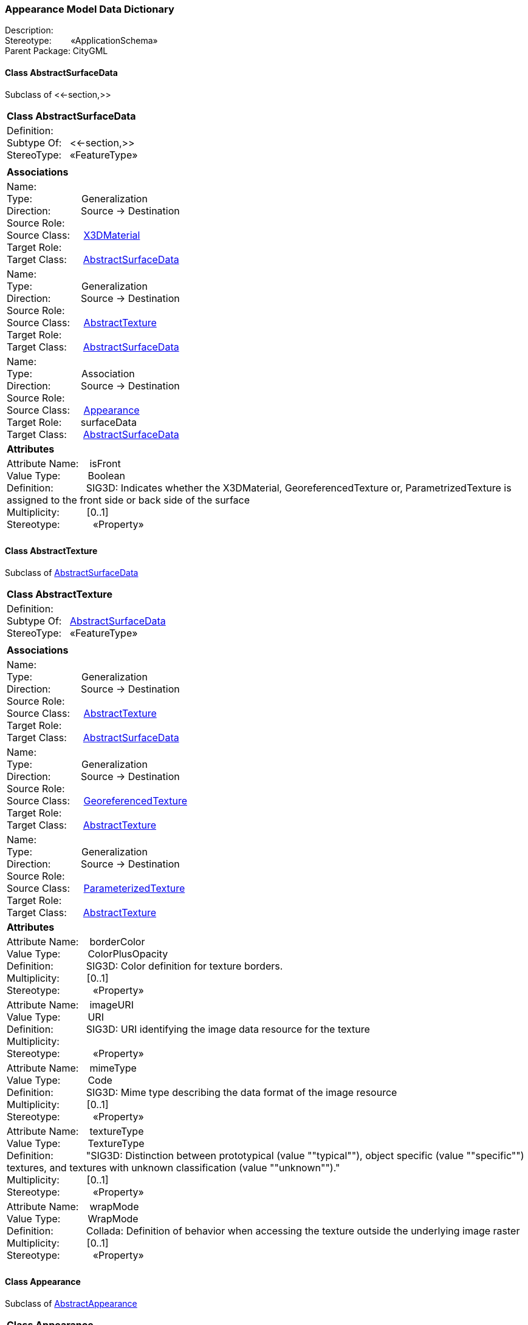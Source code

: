 [[Appearance-data-dictionary]]
=== *Appearance Model Data Dictionary*

Description:{nbsp}{nbsp}{nbsp}{nbsp}{nbsp}{nbsp}{nbsp} +
Stereotype:{nbsp}{nbsp}{nbsp}{nbsp}{nbsp}{nbsp}{nbsp}{nbsp}«ApplicationSchema» +
Parent Package:{nbsp}CityGML

[[AbstractSurfaceData-section]]
==== *Class AbstractSurfaceData*
Subclass of <<-section,>>

|====
|*Class AbstractSurfaceData*
|Definition:{nbsp}{nbsp}{nbsp}{nbsp}  +
Subtype Of: {nbsp}{nbsp}<<-section,>> +
StereoType:{nbsp}{nbsp} «FeatureType»
|
|*Associations*
|Name: {nbsp}{nbsp}{nbsp}{nbsp}{nbsp}{nbsp}{nbsp}{nbsp}{nbsp}{nbsp}{nbsp}{nbsp}{nbsp}{nbsp}{nbsp}  +
Type: {nbsp}{nbsp}{nbsp}{nbsp}{nbsp}{nbsp}{nbsp}{nbsp}{nbsp}{nbsp}{nbsp}{nbsp}{nbsp}{nbsp}{nbsp}{nbsp} Generalization +
Direction: {nbsp}{nbsp}{nbsp}{nbsp}{nbsp}{nbsp}{nbsp}{nbsp}{nbsp} Source -> Destination +
Source Role: {nbsp}{nbsp}{nbsp}{nbsp}  +
Source Class: {nbsp}{nbsp}{nbsp} <<X3DMaterial-section,X3DMaterial>> +
Target Role: {nbsp}{nbsp}{nbsp}{nbsp}{nbsp}  +
Target Class: {nbsp}{nbsp}{nbsp}{nbsp} <<AbstractSurfaceData-section,AbstractSurfaceData>> +
|Name: {nbsp}{nbsp}{nbsp}{nbsp}{nbsp}{nbsp}{nbsp}{nbsp}{nbsp}{nbsp}{nbsp}{nbsp}{nbsp}{nbsp}{nbsp}  +
Type: {nbsp}{nbsp}{nbsp}{nbsp}{nbsp}{nbsp}{nbsp}{nbsp}{nbsp}{nbsp}{nbsp}{nbsp}{nbsp}{nbsp}{nbsp}{nbsp} Generalization +
Direction: {nbsp}{nbsp}{nbsp}{nbsp}{nbsp}{nbsp}{nbsp}{nbsp}{nbsp} Source -> Destination +
Source Role: {nbsp}{nbsp}{nbsp}{nbsp}  +
Source Class: {nbsp}{nbsp}{nbsp} <<AbstractTexture-section,AbstractTexture>> +
Target Role: {nbsp}{nbsp}{nbsp}{nbsp}{nbsp}  +
Target Class: {nbsp}{nbsp}{nbsp}{nbsp} <<AbstractSurfaceData-section,AbstractSurfaceData>> +
|Name: {nbsp}{nbsp}{nbsp}{nbsp}{nbsp}{nbsp}{nbsp}{nbsp}{nbsp}{nbsp}{nbsp}{nbsp}{nbsp}{nbsp}{nbsp}  +
Type: {nbsp}{nbsp}{nbsp}{nbsp}{nbsp}{nbsp}{nbsp}{nbsp}{nbsp}{nbsp}{nbsp}{nbsp}{nbsp}{nbsp}{nbsp}{nbsp} Association +
Direction: {nbsp}{nbsp}{nbsp}{nbsp}{nbsp}{nbsp}{nbsp}{nbsp}{nbsp} Source -> Destination +
Source Role: {nbsp}{nbsp}{nbsp}{nbsp}  +
Source Class: {nbsp}{nbsp}{nbsp} <<Appearance-section,Appearance>> +
Target Role: {nbsp}{nbsp}{nbsp}{nbsp}{nbsp} surfaceData +
Target Class: {nbsp}{nbsp}{nbsp}{nbsp} <<AbstractSurfaceData-section,AbstractSurfaceData>> +
|*Attributes*
|Attribute Name: {nbsp}{nbsp}{nbsp}isFront +
Value Type: {nbsp}{nbsp}{nbsp}{nbsp}{nbsp}{nbsp}{nbsp}{nbsp} Boolean +
Definition: {nbsp}{nbsp}{nbsp}{nbsp}{nbsp}{nbsp}{nbsp}{nbsp}{nbsp}{nbsp} SIG3D: Indicates whether the X3DMaterial, GeoreferencedTexture or, ParametrizedTexture is assigned to the front side or back side of the surface  +
Multiplicity: {nbsp}{nbsp}{nbsp}{nbsp}{nbsp}{nbsp}{nbsp}{nbsp}  [0..1] +
Stereotype: {nbsp}{nbsp}{nbsp}{nbsp}{nbsp}{nbsp}{nbsp}{nbsp}{nbsp}{nbsp} «Property» + 

|
|==== 

[[AbstractTexture-section]]
==== *Class AbstractTexture*
Subclass of <<AbstractSurfaceData-section,AbstractSurfaceData>>

|====
|*Class AbstractTexture*
|Definition:{nbsp}{nbsp}{nbsp}{nbsp}  +
Subtype Of: {nbsp}{nbsp}<<AbstractSurfaceData-section,AbstractSurfaceData>> +
StereoType:{nbsp}{nbsp} «FeatureType»
|
|*Associations*
|Name: {nbsp}{nbsp}{nbsp}{nbsp}{nbsp}{nbsp}{nbsp}{nbsp}{nbsp}{nbsp}{nbsp}{nbsp}{nbsp}{nbsp}{nbsp}  +
Type: {nbsp}{nbsp}{nbsp}{nbsp}{nbsp}{nbsp}{nbsp}{nbsp}{nbsp}{nbsp}{nbsp}{nbsp}{nbsp}{nbsp}{nbsp}{nbsp} Generalization +
Direction: {nbsp}{nbsp}{nbsp}{nbsp}{nbsp}{nbsp}{nbsp}{nbsp}{nbsp} Source -> Destination +
Source Role: {nbsp}{nbsp}{nbsp}{nbsp}  +
Source Class: {nbsp}{nbsp}{nbsp} <<AbstractTexture-section,AbstractTexture>> +
Target Role: {nbsp}{nbsp}{nbsp}{nbsp}{nbsp}  +
Target Class: {nbsp}{nbsp}{nbsp}{nbsp} <<AbstractSurfaceData-section,AbstractSurfaceData>> +
|Name: {nbsp}{nbsp}{nbsp}{nbsp}{nbsp}{nbsp}{nbsp}{nbsp}{nbsp}{nbsp}{nbsp}{nbsp}{nbsp}{nbsp}{nbsp}  +
Type: {nbsp}{nbsp}{nbsp}{nbsp}{nbsp}{nbsp}{nbsp}{nbsp}{nbsp}{nbsp}{nbsp}{nbsp}{nbsp}{nbsp}{nbsp}{nbsp} Generalization +
Direction: {nbsp}{nbsp}{nbsp}{nbsp}{nbsp}{nbsp}{nbsp}{nbsp}{nbsp} Source -> Destination +
Source Role: {nbsp}{nbsp}{nbsp}{nbsp}  +
Source Class: {nbsp}{nbsp}{nbsp} <<GeoreferencedTexture-section,GeoreferencedTexture>> +
Target Role: {nbsp}{nbsp}{nbsp}{nbsp}{nbsp}  +
Target Class: {nbsp}{nbsp}{nbsp}{nbsp} <<AbstractTexture-section,AbstractTexture>> +
|Name: {nbsp}{nbsp}{nbsp}{nbsp}{nbsp}{nbsp}{nbsp}{nbsp}{nbsp}{nbsp}{nbsp}{nbsp}{nbsp}{nbsp}{nbsp}  +
Type: {nbsp}{nbsp}{nbsp}{nbsp}{nbsp}{nbsp}{nbsp}{nbsp}{nbsp}{nbsp}{nbsp}{nbsp}{nbsp}{nbsp}{nbsp}{nbsp} Generalization +
Direction: {nbsp}{nbsp}{nbsp}{nbsp}{nbsp}{nbsp}{nbsp}{nbsp}{nbsp} Source -> Destination +
Source Role: {nbsp}{nbsp}{nbsp}{nbsp}  +
Source Class: {nbsp}{nbsp}{nbsp} <<ParameterizedTexture-section,ParameterizedTexture>> +
Target Role: {nbsp}{nbsp}{nbsp}{nbsp}{nbsp}  +
Target Class: {nbsp}{nbsp}{nbsp}{nbsp} <<AbstractTexture-section,AbstractTexture>> +
|*Attributes*
|Attribute Name: {nbsp}{nbsp}{nbsp}borderColor +
Value Type: {nbsp}{nbsp}{nbsp}{nbsp}{nbsp}{nbsp}{nbsp}{nbsp} ColorPlusOpacity +
Definition: {nbsp}{nbsp}{nbsp}{nbsp}{nbsp}{nbsp}{nbsp}{nbsp}{nbsp}{nbsp} SIG3D: Color definition for texture borders.  +
Multiplicity: {nbsp}{nbsp}{nbsp}{nbsp}{nbsp}{nbsp}{nbsp}{nbsp}  [0..1] +
Stereotype: {nbsp}{nbsp}{nbsp}{nbsp}{nbsp}{nbsp}{nbsp}{nbsp}{nbsp}{nbsp} «Property» + 

|Attribute Name: {nbsp}{nbsp}{nbsp}imageURI +
Value Type: {nbsp}{nbsp}{nbsp}{nbsp}{nbsp}{nbsp}{nbsp}{nbsp} URI +
Definition: {nbsp}{nbsp}{nbsp}{nbsp}{nbsp}{nbsp}{nbsp}{nbsp}{nbsp}{nbsp} SIG3D: URI identifying the image data resource for the texture  +
Multiplicity: {nbsp}{nbsp}{nbsp}{nbsp}{nbsp}{nbsp}{nbsp}{nbsp}  +
Stereotype: {nbsp}{nbsp}{nbsp}{nbsp}{nbsp}{nbsp}{nbsp}{nbsp}{nbsp}{nbsp} «Property» + 

|Attribute Name: {nbsp}{nbsp}{nbsp}mimeType +
Value Type: {nbsp}{nbsp}{nbsp}{nbsp}{nbsp}{nbsp}{nbsp}{nbsp} Code +
Definition: {nbsp}{nbsp}{nbsp}{nbsp}{nbsp}{nbsp}{nbsp}{nbsp}{nbsp}{nbsp} SIG3D: Mime type describing the data format of the image resource  +
Multiplicity: {nbsp}{nbsp}{nbsp}{nbsp}{nbsp}{nbsp}{nbsp}{nbsp}  [0..1] +
Stereotype: {nbsp}{nbsp}{nbsp}{nbsp}{nbsp}{nbsp}{nbsp}{nbsp}{nbsp}{nbsp} «Property» + 

|Attribute Name: {nbsp}{nbsp}{nbsp}textureType +
Value Type: {nbsp}{nbsp}{nbsp}{nbsp}{nbsp}{nbsp}{nbsp}{nbsp} TextureType +
Definition: {nbsp}{nbsp}{nbsp}{nbsp}{nbsp}{nbsp}{nbsp}{nbsp}{nbsp}{nbsp} "SIG3D: Distinction between prototypical (value ""typical""), object specific (value ""specific"") textures, and textures with unknown classification (value ""unknown"")."  +
Multiplicity: {nbsp}{nbsp}{nbsp}{nbsp}{nbsp}{nbsp}{nbsp}{nbsp}  [0..1] +
Stereotype: {nbsp}{nbsp}{nbsp}{nbsp}{nbsp}{nbsp}{nbsp}{nbsp}{nbsp}{nbsp} «Property» + 

|Attribute Name: {nbsp}{nbsp}{nbsp}wrapMode +
Value Type: {nbsp}{nbsp}{nbsp}{nbsp}{nbsp}{nbsp}{nbsp}{nbsp} WrapMode +
Definition: {nbsp}{nbsp}{nbsp}{nbsp}{nbsp}{nbsp}{nbsp}{nbsp}{nbsp}{nbsp} Collada: Definition of behavior when accessing the texture outside the underlying image raster  +
Multiplicity: {nbsp}{nbsp}{nbsp}{nbsp}{nbsp}{nbsp}{nbsp}{nbsp}  [0..1] +
Stereotype: {nbsp}{nbsp}{nbsp}{nbsp}{nbsp}{nbsp}{nbsp}{nbsp}{nbsp}{nbsp} «Property» + 

|
|==== 

[[Appearance-section]]
==== *Class Appearance*
Subclass of <<AbstractAppearance-section,AbstractAppearance>>

|====
|*Class Appearance*
|Definition:{nbsp}{nbsp}{nbsp}{nbsp}  +
Subtype Of: {nbsp}{nbsp}<<AbstractAppearance-section,AbstractAppearance>> +
StereoType:{nbsp}{nbsp} «FeatureType»
|
|*Associations*
|Name: {nbsp}{nbsp}{nbsp}{nbsp}{nbsp}{nbsp}{nbsp}{nbsp}{nbsp}{nbsp}{nbsp}{nbsp}{nbsp}{nbsp}{nbsp}  +
Type: {nbsp}{nbsp}{nbsp}{nbsp}{nbsp}{nbsp}{nbsp}{nbsp}{nbsp}{nbsp}{nbsp}{nbsp}{nbsp}{nbsp}{nbsp}{nbsp} Generalization +
Direction: {nbsp}{nbsp}{nbsp}{nbsp}{nbsp}{nbsp}{nbsp}{nbsp}{nbsp} Source -> Destination +
Source Role: {nbsp}{nbsp}{nbsp}{nbsp}  +
Source Class: {nbsp}{nbsp}{nbsp} <<Appearance-section,Appearance>> +
Target Role: {nbsp}{nbsp}{nbsp}{nbsp}{nbsp}  +
Target Class: {nbsp}{nbsp}{nbsp}{nbsp} <<AbstractAppearance-section,AbstractAppearance>> +
|Name: {nbsp}{nbsp}{nbsp}{nbsp}{nbsp}{nbsp}{nbsp}{nbsp}{nbsp}{nbsp}{nbsp}{nbsp}{nbsp}{nbsp}{nbsp}  +
Type: {nbsp}{nbsp}{nbsp}{nbsp}{nbsp}{nbsp}{nbsp}{nbsp}{nbsp}{nbsp}{nbsp}{nbsp}{nbsp}{nbsp}{nbsp}{nbsp} Association +
Direction: {nbsp}{nbsp}{nbsp}{nbsp}{nbsp}{nbsp}{nbsp}{nbsp}{nbsp} Source -> Destination +
Source Role: {nbsp}{nbsp}{nbsp}{nbsp}  +
Source Class: {nbsp}{nbsp}{nbsp} <<Appearance-section,Appearance>> +
Target Role: {nbsp}{nbsp}{nbsp}{nbsp}{nbsp} surfaceData +
Target Class: {nbsp}{nbsp}{nbsp}{nbsp} <<AbstractSurfaceData-section,AbstractSurfaceData>> +
|*Attributes*
|Attribute Name: {nbsp}{nbsp}{nbsp}theme +
Value Type: {nbsp}{nbsp}{nbsp}{nbsp}{nbsp}{nbsp}{nbsp}{nbsp} CharacterString +
Definition: {nbsp}{nbsp}{nbsp}{nbsp}{nbsp}{nbsp}{nbsp}{nbsp}{nbsp}{nbsp} SIG3D: Theme name for all surfaceDataMembers. A theme is a catagory defining the semantics of the referenced surfaceDataMembers (e.g. infrared radiation,   +
Multiplicity: {nbsp}{nbsp}{nbsp}{nbsp}{nbsp}{nbsp}{nbsp}{nbsp}  [0..1] +
Stereotype: {nbsp}{nbsp}{nbsp}{nbsp}{nbsp}{nbsp}{nbsp}{nbsp}{nbsp}{nbsp} «Property» + 

|
|==== 

[[Color-section]]
==== *Class Color*
Subclass of <<DoubleBetween0and1List-section,DoubleBetween0and1List>>

|====
|*Class Color*
|Definition:{nbsp}{nbsp}{nbsp}{nbsp}  +
Subtype Of: {nbsp}{nbsp}<<DoubleBetween0and1List-section,DoubleBetween0and1List>> +
StereoType:{nbsp}{nbsp} «BasicType»
|
|*Associations*
|Name: {nbsp}{nbsp}{nbsp}{nbsp}{nbsp}{nbsp}{nbsp}{nbsp}{nbsp}{nbsp}{nbsp}{nbsp}{nbsp}{nbsp}{nbsp}  +
Type: {nbsp}{nbsp}{nbsp}{nbsp}{nbsp}{nbsp}{nbsp}{nbsp}{nbsp}{nbsp}{nbsp}{nbsp}{nbsp}{nbsp}{nbsp}{nbsp} Generalization +
Direction: {nbsp}{nbsp}{nbsp}{nbsp}{nbsp}{nbsp}{nbsp}{nbsp}{nbsp} Source -> Destination +
Source Role: {nbsp}{nbsp}{nbsp}{nbsp}  +
Source Class: {nbsp}{nbsp}{nbsp} <<Color-section,Color>> +
Target Role: {nbsp}{nbsp}{nbsp}{nbsp}{nbsp}  +
Target Class: {nbsp}{nbsp}{nbsp}{nbsp} <<DoubleBetween0and1List-section,DoubleBetween0and1List>> +
|Name: {nbsp}{nbsp}{nbsp}{nbsp}{nbsp}{nbsp}{nbsp}{nbsp}{nbsp}{nbsp}{nbsp}{nbsp}{nbsp}{nbsp}{nbsp}  +
Type: {nbsp}{nbsp}{nbsp}{nbsp}{nbsp}{nbsp}{nbsp}{nbsp}{nbsp}{nbsp}{nbsp}{nbsp}{nbsp}{nbsp}{nbsp}{nbsp} NoteLink +
Direction: {nbsp}{nbsp}{nbsp}{nbsp}{nbsp}{nbsp}{nbsp}{nbsp}{nbsp}  +
Source Role: {nbsp}{nbsp}{nbsp}{nbsp}  +
Source Class: {nbsp}{nbsp}{nbsp} <<Note-section,Note>> +
Target Role: {nbsp}{nbsp}{nbsp}{nbsp}{nbsp}  +
Target Class: {nbsp}{nbsp}{nbsp}{nbsp} <<Color-section,Color>> +
|*Attributes*
|
|==== 

[[ColorPlusOpacity-section]]
==== *Class ColorPlusOpacity*
Subclass of <<DoubleBetween0and1List-section,DoubleBetween0and1List>>

|====
|*Class ColorPlusOpacity*
|Definition:{nbsp}{nbsp}{nbsp}{nbsp}  +
Subtype Of: {nbsp}{nbsp}<<DoubleBetween0and1List-section,DoubleBetween0and1List>> +
StereoType:{nbsp}{nbsp} «BasicType»
|
|*Associations*
|Name: {nbsp}{nbsp}{nbsp}{nbsp}{nbsp}{nbsp}{nbsp}{nbsp}{nbsp}{nbsp}{nbsp}{nbsp}{nbsp}{nbsp}{nbsp}  +
Type: {nbsp}{nbsp}{nbsp}{nbsp}{nbsp}{nbsp}{nbsp}{nbsp}{nbsp}{nbsp}{nbsp}{nbsp}{nbsp}{nbsp}{nbsp}{nbsp} Generalization +
Direction: {nbsp}{nbsp}{nbsp}{nbsp}{nbsp}{nbsp}{nbsp}{nbsp}{nbsp} Source -> Destination +
Source Role: {nbsp}{nbsp}{nbsp}{nbsp}  +
Source Class: {nbsp}{nbsp}{nbsp} <<ColorPlusOpacity-section,ColorPlusOpacity>> +
Target Role: {nbsp}{nbsp}{nbsp}{nbsp}{nbsp}  +
Target Class: {nbsp}{nbsp}{nbsp}{nbsp} <<DoubleBetween0and1List-section,DoubleBetween0and1List>> +
|Name: {nbsp}{nbsp}{nbsp}{nbsp}{nbsp}{nbsp}{nbsp}{nbsp}{nbsp}{nbsp}{nbsp}{nbsp}{nbsp}{nbsp}{nbsp}  +
Type: {nbsp}{nbsp}{nbsp}{nbsp}{nbsp}{nbsp}{nbsp}{nbsp}{nbsp}{nbsp}{nbsp}{nbsp}{nbsp}{nbsp}{nbsp}{nbsp} NoteLink +
Direction: {nbsp}{nbsp}{nbsp}{nbsp}{nbsp}{nbsp}{nbsp}{nbsp}{nbsp}  +
Source Role: {nbsp}{nbsp}{nbsp}{nbsp}  +
Source Class: {nbsp}{nbsp}{nbsp} <<Note-section,Note>> +
Target Role: {nbsp}{nbsp}{nbsp}{nbsp}{nbsp}  +
Target Class: {nbsp}{nbsp}{nbsp}{nbsp} <<ColorPlusOpacity-section,ColorPlusOpacity>> +
|*Attributes*
|
|==== 

[[GeoreferencedTexture-section]]
==== *Class GeoreferencedTexture*
Subclass of <<AbstractTexture-section,AbstractTexture>>

|====
|*Class GeoreferencedTexture*
|Definition:{nbsp}{nbsp}{nbsp}{nbsp}  +
Subtype Of: {nbsp}{nbsp}<<AbstractTexture-section,AbstractTexture>> +
StereoType:{nbsp}{nbsp} «FeatureType»
|
|*Associations*
|Name: {nbsp}{nbsp}{nbsp}{nbsp}{nbsp}{nbsp}{nbsp}{nbsp}{nbsp}{nbsp}{nbsp}{nbsp}{nbsp}{nbsp}{nbsp}  +
Type: {nbsp}{nbsp}{nbsp}{nbsp}{nbsp}{nbsp}{nbsp}{nbsp}{nbsp}{nbsp}{nbsp}{nbsp}{nbsp}{nbsp}{nbsp}{nbsp} Association +
Direction: {nbsp}{nbsp}{nbsp}{nbsp}{nbsp}{nbsp}{nbsp}{nbsp}{nbsp} Source -> Destination +
Source Role: {nbsp}{nbsp}{nbsp}{nbsp}  +
Source Class: {nbsp}{nbsp}{nbsp} <<GeoreferencedTexture-section,GeoreferencedTexture>> +
Target Role: {nbsp}{nbsp}{nbsp}{nbsp}{nbsp} referencePoint +
Target Class: {nbsp}{nbsp}{nbsp}{nbsp} <<GM_Point-section,GM_Point>> +
|Name: {nbsp}{nbsp}{nbsp}{nbsp}{nbsp}{nbsp}{nbsp}{nbsp}{nbsp}{nbsp}{nbsp}{nbsp}{nbsp}{nbsp}{nbsp}  +
Type: {nbsp}{nbsp}{nbsp}{nbsp}{nbsp}{nbsp}{nbsp}{nbsp}{nbsp}{nbsp}{nbsp}{nbsp}{nbsp}{nbsp}{nbsp}{nbsp} Generalization +
Direction: {nbsp}{nbsp}{nbsp}{nbsp}{nbsp}{nbsp}{nbsp}{nbsp}{nbsp} Source -> Destination +
Source Role: {nbsp}{nbsp}{nbsp}{nbsp}  +
Source Class: {nbsp}{nbsp}{nbsp} <<GeoreferencedTexture-section,GeoreferencedTexture>> +
Target Role: {nbsp}{nbsp}{nbsp}{nbsp}{nbsp}  +
Target Class: {nbsp}{nbsp}{nbsp}{nbsp} <<AbstractTexture-section,AbstractTexture>> +
|*Attributes*
|Attribute Name: {nbsp}{nbsp}{nbsp}orientation +
Value Type: {nbsp}{nbsp}{nbsp}{nbsp}{nbsp}{nbsp}{nbsp}{nbsp} TransformationMatrix2x2 +
Definition: {nbsp}{nbsp}{nbsp}{nbsp}{nbsp}{nbsp}{nbsp}{nbsp}{nbsp}{nbsp} SIG3D: Defines the rotation and scaling of the image in form of a 2x2 matrix (a list of 4 doubles in row-major order).  +
Multiplicity: {nbsp}{nbsp}{nbsp}{nbsp}{nbsp}{nbsp}{nbsp}{nbsp}  [0..1] +
Stereotype: {nbsp}{nbsp}{nbsp}{nbsp}{nbsp}{nbsp}{nbsp}{nbsp}{nbsp}{nbsp} «Property» + 

|Attribute Name: {nbsp}{nbsp}{nbsp}preferWorldFile +
Value Type: {nbsp}{nbsp}{nbsp}{nbsp}{nbsp}{nbsp}{nbsp}{nbsp} Boolean +
Definition: {nbsp}{nbsp}{nbsp}{nbsp}{nbsp}{nbsp}{nbsp}{nbsp}{nbsp}{nbsp} SIG3D: Flag for defining the precedence of an accompanying worldfile before the georeference included in the image source. If this value is false, the world file   +
Multiplicity: {nbsp}{nbsp}{nbsp}{nbsp}{nbsp}{nbsp}{nbsp}{nbsp}  [0..1] +
Stereotype: {nbsp}{nbsp}{nbsp}{nbsp}{nbsp}{nbsp}{nbsp}{nbsp}{nbsp}{nbsp} «Property» + 

|Attribute Name: {nbsp}{nbsp}{nbsp}target +
Value Type: {nbsp}{nbsp}{nbsp}{nbsp}{nbsp}{nbsp}{nbsp}{nbsp} URI +
Definition: {nbsp}{nbsp}{nbsp}{nbsp}{nbsp}{nbsp}{nbsp}{nbsp}{nbsp}{nbsp} SIG3D: Geometry object which is associated with the texture.  +
Multiplicity: {nbsp}{nbsp}{nbsp}{nbsp}{nbsp}{nbsp}{nbsp}{nbsp}  [0..*] +
Stereotype: {nbsp}{nbsp}{nbsp}{nbsp}{nbsp}{nbsp}{nbsp}{nbsp}{nbsp}{nbsp} «Property» + 

|
|==== 

[[ParameterizedTexture-section]]
==== *Class ParameterizedTexture*
Subclass of <<AbstractTexture-section,AbstractTexture>>

|====
|*Class ParameterizedTexture*
|Definition:{nbsp}{nbsp}{nbsp}{nbsp}  +
Subtype Of: {nbsp}{nbsp}<<AbstractTexture-section,AbstractTexture>> +
StereoType:{nbsp}{nbsp} «FeatureType»
|
|*Associations*
|Name: {nbsp}{nbsp}{nbsp}{nbsp}{nbsp}{nbsp}{nbsp}{nbsp}{nbsp}{nbsp}{nbsp}{nbsp}{nbsp}{nbsp}{nbsp}  +
Type: {nbsp}{nbsp}{nbsp}{nbsp}{nbsp}{nbsp}{nbsp}{nbsp}{nbsp}{nbsp}{nbsp}{nbsp}{nbsp}{nbsp}{nbsp}{nbsp} Generalization +
Direction: {nbsp}{nbsp}{nbsp}{nbsp}{nbsp}{nbsp}{nbsp}{nbsp}{nbsp} Source -> Destination +
Source Role: {nbsp}{nbsp}{nbsp}{nbsp}  +
Source Class: {nbsp}{nbsp}{nbsp} <<ParameterizedTexture-section,ParameterizedTexture>> +
Target Role: {nbsp}{nbsp}{nbsp}{nbsp}{nbsp}  +
Target Class: {nbsp}{nbsp}{nbsp}{nbsp} <<AbstractTexture-section,AbstractTexture>> +
|Name: {nbsp}{nbsp}{nbsp}{nbsp}{nbsp}{nbsp}{nbsp}{nbsp}{nbsp}{nbsp}{nbsp}{nbsp}{nbsp}{nbsp}{nbsp}  +
Type: {nbsp}{nbsp}{nbsp}{nbsp}{nbsp}{nbsp}{nbsp}{nbsp}{nbsp}{nbsp}{nbsp}{nbsp}{nbsp}{nbsp}{nbsp}{nbsp} AssociationClass +
Direction: {nbsp}{nbsp}{nbsp}{nbsp}{nbsp}{nbsp}{nbsp}{nbsp}{nbsp} Source -> Destination +
Source Role: {nbsp}{nbsp}{nbsp}{nbsp}  +
Source Class: {nbsp}{nbsp}{nbsp} <<ParameterizedTexture-section,ParameterizedTexture>> +
Target Role: {nbsp}{nbsp}{nbsp}{nbsp}{nbsp} textureParameterization +
Target Class: {nbsp}{nbsp}{nbsp}{nbsp} <<AbstractTextureParameterization-section,AbstractTextureParameterization>> +
|*Attributes*
|
|==== 

[[TextureAssociation-section]]
==== *Class TextureAssociation*
Subclass of <<-section,>>

|====
|*Class TextureAssociation*
|Definition:{nbsp}{nbsp}{nbsp}{nbsp}  +
Subtype Of: {nbsp}{nbsp}<<-section,>> +
StereoType:{nbsp}{nbsp} «ObjectType»
|
|*Associations*
|*Attributes*
|Attribute Name: {nbsp}{nbsp}{nbsp}uri +
Value Type: {nbsp}{nbsp}{nbsp}{nbsp}{nbsp}{nbsp}{nbsp}{nbsp} URI +
Definition: {nbsp}{nbsp}{nbsp}{nbsp}{nbsp}{nbsp}{nbsp}{nbsp}{nbsp}{nbsp} SIG3D: Link to the geometry object to be textured.  +
Multiplicity: {nbsp}{nbsp}{nbsp}{nbsp}{nbsp}{nbsp}{nbsp}{nbsp}  +
Stereotype: {nbsp}{nbsp}{nbsp}{nbsp}{nbsp}{nbsp}{nbsp}{nbsp}{nbsp}{nbsp} «Property» + 

|
|==== 

[[X3DMaterial-section]]
==== *Class X3DMaterial*
Subclass of <<AbstractSurfaceData-section,AbstractSurfaceData>>

|====
|*Class X3DMaterial*
|Definition:{nbsp}{nbsp}{nbsp}{nbsp}  +
Subtype Of: {nbsp}{nbsp}<<AbstractSurfaceData-section,AbstractSurfaceData>> +
StereoType:{nbsp}{nbsp} «FeatureType»
|
|*Associations*
|Name: {nbsp}{nbsp}{nbsp}{nbsp}{nbsp}{nbsp}{nbsp}{nbsp}{nbsp}{nbsp}{nbsp}{nbsp}{nbsp}{nbsp}{nbsp}  +
Type: {nbsp}{nbsp}{nbsp}{nbsp}{nbsp}{nbsp}{nbsp}{nbsp}{nbsp}{nbsp}{nbsp}{nbsp}{nbsp}{nbsp}{nbsp}{nbsp} Generalization +
Direction: {nbsp}{nbsp}{nbsp}{nbsp}{nbsp}{nbsp}{nbsp}{nbsp}{nbsp} Source -> Destination +
Source Role: {nbsp}{nbsp}{nbsp}{nbsp}  +
Source Class: {nbsp}{nbsp}{nbsp} <<X3DMaterial-section,X3DMaterial>> +
Target Role: {nbsp}{nbsp}{nbsp}{nbsp}{nbsp}  +
Target Class: {nbsp}{nbsp}{nbsp}{nbsp} <<AbstractSurfaceData-section,AbstractSurfaceData>> +
|*Attributes*
|Attribute Name: {nbsp}{nbsp}{nbsp}ambientIntensity +
Value Type: {nbsp}{nbsp}{nbsp}{nbsp}{nbsp}{nbsp}{nbsp}{nbsp} DoubleBetween0and1 +
Definition: {nbsp}{nbsp}{nbsp}{nbsp}{nbsp}{nbsp}{nbsp}{nbsp}{nbsp}{nbsp} X3D: Minimum percentage of diffuseColor that is visible regardless of light sources  +
Multiplicity: {nbsp}{nbsp}{nbsp}{nbsp}{nbsp}{nbsp}{nbsp}{nbsp}  [0..1] +
Stereotype: {nbsp}{nbsp}{nbsp}{nbsp}{nbsp}{nbsp}{nbsp}{nbsp}{nbsp}{nbsp} «Property» + 

|Attribute Name: {nbsp}{nbsp}{nbsp}diffuseColor +
Value Type: {nbsp}{nbsp}{nbsp}{nbsp}{nbsp}{nbsp}{nbsp}{nbsp} Color +
Definition: {nbsp}{nbsp}{nbsp}{nbsp}{nbsp}{nbsp}{nbsp}{nbsp}{nbsp}{nbsp} X3D: Color of the diffusely reflected light  +
Multiplicity: {nbsp}{nbsp}{nbsp}{nbsp}{nbsp}{nbsp}{nbsp}{nbsp}  [0..1] +
Stereotype: {nbsp}{nbsp}{nbsp}{nbsp}{nbsp}{nbsp}{nbsp}{nbsp}{nbsp}{nbsp} «Property» + 

|Attribute Name: {nbsp}{nbsp}{nbsp}emissiveColor +
Value Type: {nbsp}{nbsp}{nbsp}{nbsp}{nbsp}{nbsp}{nbsp}{nbsp} Color +
Definition: {nbsp}{nbsp}{nbsp}{nbsp}{nbsp}{nbsp}{nbsp}{nbsp}{nbsp}{nbsp} X3D: Color of the light emitted by the surface  +
Multiplicity: {nbsp}{nbsp}{nbsp}{nbsp}{nbsp}{nbsp}{nbsp}{nbsp}  [0..1] +
Stereotype: {nbsp}{nbsp}{nbsp}{nbsp}{nbsp}{nbsp}{nbsp}{nbsp}{nbsp}{nbsp} «Property» + 

|Attribute Name: {nbsp}{nbsp}{nbsp}isSmooth +
Value Type: {nbsp}{nbsp}{nbsp}{nbsp}{nbsp}{nbsp}{nbsp}{nbsp} Boolean +
Definition: {nbsp}{nbsp}{nbsp}{nbsp}{nbsp}{nbsp}{nbsp}{nbsp}{nbsp}{nbsp} X3D: Hint for normal interpolation. If true vertex normals used for shading. Otherwise normals are constant for the patch.  +
Multiplicity: {nbsp}{nbsp}{nbsp}{nbsp}{nbsp}{nbsp}{nbsp}{nbsp}  [0..1] +
Stereotype: {nbsp}{nbsp}{nbsp}{nbsp}{nbsp}{nbsp}{nbsp}{nbsp}{nbsp}{nbsp} «Property» + 

|Attribute Name: {nbsp}{nbsp}{nbsp}shininess +
Value Type: {nbsp}{nbsp}{nbsp}{nbsp}{nbsp}{nbsp}{nbsp}{nbsp} DoubleBetween0and1 +
Definition: {nbsp}{nbsp}{nbsp}{nbsp}{nbsp}{nbsp}{nbsp}{nbsp}{nbsp}{nbsp} X3D: Controls the sharpness of specular highlights. 0 produces a soft glow. 1 produces sharp highlights.  +
Multiplicity: {nbsp}{nbsp}{nbsp}{nbsp}{nbsp}{nbsp}{nbsp}{nbsp}  [0..1] +
Stereotype: {nbsp}{nbsp}{nbsp}{nbsp}{nbsp}{nbsp}{nbsp}{nbsp}{nbsp}{nbsp} «Property» + 

|Attribute Name: {nbsp}{nbsp}{nbsp}specularColor +
Value Type: {nbsp}{nbsp}{nbsp}{nbsp}{nbsp}{nbsp}{nbsp}{nbsp} Color +
Definition: {nbsp}{nbsp}{nbsp}{nbsp}{nbsp}{nbsp}{nbsp}{nbsp}{nbsp}{nbsp} X3D: Color of the directly reflected light  +
Multiplicity: {nbsp}{nbsp}{nbsp}{nbsp}{nbsp}{nbsp}{nbsp}{nbsp}  [0..1] +
Stereotype: {nbsp}{nbsp}{nbsp}{nbsp}{nbsp}{nbsp}{nbsp}{nbsp}{nbsp}{nbsp} «Property» + 

|Attribute Name: {nbsp}{nbsp}{nbsp}target +
Value Type: {nbsp}{nbsp}{nbsp}{nbsp}{nbsp}{nbsp}{nbsp}{nbsp} URI +
Definition: {nbsp}{nbsp}{nbsp}{nbsp}{nbsp}{nbsp}{nbsp}{nbsp}{nbsp}{nbsp} X3D: URI identifying the target surface geometry to apply the material properties  +
Multiplicity: {nbsp}{nbsp}{nbsp}{nbsp}{nbsp}{nbsp}{nbsp}{nbsp}  [0..*] +
Stereotype: {nbsp}{nbsp}{nbsp}{nbsp}{nbsp}{nbsp}{nbsp}{nbsp}{nbsp}{nbsp} «Property» + 

|Attribute Name: {nbsp}{nbsp}{nbsp}transparency +
Value Type: {nbsp}{nbsp}{nbsp}{nbsp}{nbsp}{nbsp}{nbsp}{nbsp} DoubleBetween0and1 +
Definition: {nbsp}{nbsp}{nbsp}{nbsp}{nbsp}{nbsp}{nbsp}{nbsp}{nbsp}{nbsp} X3D: Degree of transparency of the surface. 0 means fully opaque. 1 means fully transparent.  +
Multiplicity: {nbsp}{nbsp}{nbsp}{nbsp}{nbsp}{nbsp}{nbsp}{nbsp}  [0..1] +
Stereotype: {nbsp}{nbsp}{nbsp}{nbsp}{nbsp}{nbsp}{nbsp}{nbsp}{nbsp}{nbsp} «Property» + 

|
|==== 

[[AbstractTextureParameterization-section]]
==== *Class AbstractTextureParameterization*
Subclass of <<-section,>>

|====
|*Class AbstractTextureParameterization*
|Definition:{nbsp}{nbsp}{nbsp}{nbsp}  +
Subtype Of: {nbsp}{nbsp}<<-section,>> +
StereoType:{nbsp}{nbsp} «DataType»
|
|*Associations*
|Name: {nbsp}{nbsp}{nbsp}{nbsp}{nbsp}{nbsp}{nbsp}{nbsp}{nbsp}{nbsp}{nbsp}{nbsp}{nbsp}{nbsp}{nbsp}  +
Type: {nbsp}{nbsp}{nbsp}{nbsp}{nbsp}{nbsp}{nbsp}{nbsp}{nbsp}{nbsp}{nbsp}{nbsp}{nbsp}{nbsp}{nbsp}{nbsp} Generalization +
Direction: {nbsp}{nbsp}{nbsp}{nbsp}{nbsp}{nbsp}{nbsp}{nbsp}{nbsp} Source -> Destination +
Source Role: {nbsp}{nbsp}{nbsp}{nbsp}  +
Source Class: {nbsp}{nbsp}{nbsp} <<TexCoordGen-section,TexCoordGen>> +
Target Role: {nbsp}{nbsp}{nbsp}{nbsp}{nbsp}  +
Target Class: {nbsp}{nbsp}{nbsp}{nbsp} <<AbstractTextureParameterization-section,AbstractTextureParameterization>> +
|Name: {nbsp}{nbsp}{nbsp}{nbsp}{nbsp}{nbsp}{nbsp}{nbsp}{nbsp}{nbsp}{nbsp}{nbsp}{nbsp}{nbsp}{nbsp}  +
Type: {nbsp}{nbsp}{nbsp}{nbsp}{nbsp}{nbsp}{nbsp}{nbsp}{nbsp}{nbsp}{nbsp}{nbsp}{nbsp}{nbsp}{nbsp}{nbsp} AssociationClass +
Direction: {nbsp}{nbsp}{nbsp}{nbsp}{nbsp}{nbsp}{nbsp}{nbsp}{nbsp} Source -> Destination +
Source Role: {nbsp}{nbsp}{nbsp}{nbsp}  +
Source Class: {nbsp}{nbsp}{nbsp} <<ParameterizedTexture-section,ParameterizedTexture>> +
Target Role: {nbsp}{nbsp}{nbsp}{nbsp}{nbsp} textureParameterization +
Target Class: {nbsp}{nbsp}{nbsp}{nbsp} <<AbstractTextureParameterization-section,AbstractTextureParameterization>> +
|Name: {nbsp}{nbsp}{nbsp}{nbsp}{nbsp}{nbsp}{nbsp}{nbsp}{nbsp}{nbsp}{nbsp}{nbsp}{nbsp}{nbsp}{nbsp}  +
Type: {nbsp}{nbsp}{nbsp}{nbsp}{nbsp}{nbsp}{nbsp}{nbsp}{nbsp}{nbsp}{nbsp}{nbsp}{nbsp}{nbsp}{nbsp}{nbsp} Generalization +
Direction: {nbsp}{nbsp}{nbsp}{nbsp}{nbsp}{nbsp}{nbsp}{nbsp}{nbsp} Source -> Destination +
Source Role: {nbsp}{nbsp}{nbsp}{nbsp}  +
Source Class: {nbsp}{nbsp}{nbsp} <<TexCoordList-section,TexCoordList>> +
Target Role: {nbsp}{nbsp}{nbsp}{nbsp}{nbsp}  +
Target Class: {nbsp}{nbsp}{nbsp}{nbsp} <<AbstractTextureParameterization-section,AbstractTextureParameterization>> +
|*Attributes*
|
|==== 

[[TexCoordGen-section]]
==== *Class TexCoordGen*
Subclass of <<AbstractTextureParameterization-section,AbstractTextureParameterization>>

|====
|*Class TexCoordGen*
|Definition:{nbsp}{nbsp}{nbsp}{nbsp}  +
Subtype Of: {nbsp}{nbsp}<<-section,>> +
StereoType:{nbsp}{nbsp} «DataType»
|
|*Associations*
|Name: {nbsp}{nbsp}{nbsp}{nbsp}{nbsp}{nbsp}{nbsp}{nbsp}{nbsp}{nbsp}{nbsp}{nbsp}{nbsp}{nbsp}{nbsp}  +
Type: {nbsp}{nbsp}{nbsp}{nbsp}{nbsp}{nbsp}{nbsp}{nbsp}{nbsp}{nbsp}{nbsp}{nbsp}{nbsp}{nbsp}{nbsp}{nbsp} Generalization +
Direction: {nbsp}{nbsp}{nbsp}{nbsp}{nbsp}{nbsp}{nbsp}{nbsp}{nbsp} Source -> Destination +
Source Role: {nbsp}{nbsp}{nbsp}{nbsp}  +
Source Class: {nbsp}{nbsp}{nbsp} <<TexCoordGen-section,TexCoordGen>> +
Target Role: {nbsp}{nbsp}{nbsp}{nbsp}{nbsp}  +
Target Class: {nbsp}{nbsp}{nbsp}{nbsp} <<AbstractTextureParameterization-section,AbstractTextureParameterization>> +
|Name: {nbsp}{nbsp}{nbsp}{nbsp}{nbsp}{nbsp}{nbsp}{nbsp}{nbsp}{nbsp}{nbsp}{nbsp}{nbsp}{nbsp}{nbsp}  +
Type: {nbsp}{nbsp}{nbsp}{nbsp}{nbsp}{nbsp}{nbsp}{nbsp}{nbsp}{nbsp}{nbsp}{nbsp}{nbsp}{nbsp}{nbsp}{nbsp} Association +
Direction: {nbsp}{nbsp}{nbsp}{nbsp}{nbsp}{nbsp}{nbsp}{nbsp}{nbsp} Source -> Destination +
Source Role: {nbsp}{nbsp}{nbsp}{nbsp}  +
Source Class: {nbsp}{nbsp}{nbsp} <<TexCoordGen-section,TexCoordGen>> +
Target Role: {nbsp}{nbsp}{nbsp}{nbsp}{nbsp} crs +
Target Class: {nbsp}{nbsp}{nbsp}{nbsp} <<SC_CRS-section,SC_CRS>> +
|*Attributes*
|Attribute Name: {nbsp}{nbsp}{nbsp}worldToTexture +
Value Type: {nbsp}{nbsp}{nbsp}{nbsp}{nbsp}{nbsp}{nbsp}{nbsp} TransformationMatrix3x4 +
Definition: {nbsp}{nbsp}{nbsp}{nbsp}{nbsp}{nbsp}{nbsp}{nbsp}{nbsp}{nbsp} SIG3D: 3x4 Matrix that defines the transformation between world coordinates and texture coordinates.  +
Multiplicity: {nbsp}{nbsp}{nbsp}{nbsp}{nbsp}{nbsp}{nbsp}{nbsp}  +
Stereotype: {nbsp}{nbsp}{nbsp}{nbsp}{nbsp}{nbsp}{nbsp}{nbsp}{nbsp}{nbsp} «Property» + 

|
|==== 

[[TexCoordList-section]]
==== *Class TexCoordList*
Subclass of <<AbstractTextureParameterization-section,AbstractTextureParameterization>>

|====
|*Class TexCoordList*
|Definition:{nbsp}{nbsp}{nbsp}{nbsp}  +
Subtype Of: {nbsp}{nbsp}<<-section,>> +
StereoType:{nbsp}{nbsp} «DataType»
|
|*Associations*
|Name: {nbsp}{nbsp}{nbsp}{nbsp}{nbsp}{nbsp}{nbsp}{nbsp}{nbsp}{nbsp}{nbsp}{nbsp}{nbsp}{nbsp}{nbsp}  +
Type: {nbsp}{nbsp}{nbsp}{nbsp}{nbsp}{nbsp}{nbsp}{nbsp}{nbsp}{nbsp}{nbsp}{nbsp}{nbsp}{nbsp}{nbsp}{nbsp} Generalization +
Direction: {nbsp}{nbsp}{nbsp}{nbsp}{nbsp}{nbsp}{nbsp}{nbsp}{nbsp} Source -> Destination +
Source Role: {nbsp}{nbsp}{nbsp}{nbsp}  +
Source Class: {nbsp}{nbsp}{nbsp} <<TexCoordList-section,TexCoordList>> +
Target Role: {nbsp}{nbsp}{nbsp}{nbsp}{nbsp}  +
Target Class: {nbsp}{nbsp}{nbsp}{nbsp} <<AbstractTextureParameterization-section,AbstractTextureParameterization>> +
|*Attributes*
|Attribute Name: {nbsp}{nbsp}{nbsp}ring +
Value Type: {nbsp}{nbsp}{nbsp}{nbsp}{nbsp}{nbsp}{nbsp}{nbsp} URI +
Definition: {nbsp}{nbsp}{nbsp}{nbsp}{nbsp}{nbsp}{nbsp}{nbsp}{nbsp}{nbsp} SIG3D: gml:ids of the LinearRings that are parameterized using the given texture coordinates  +
Multiplicity: {nbsp}{nbsp}{nbsp}{nbsp}{nbsp}{nbsp}{nbsp}{nbsp}  [1..*] +
Stereotype: {nbsp}{nbsp}{nbsp}{nbsp}{nbsp}{nbsp}{nbsp}{nbsp}{nbsp}{nbsp} «Property» + 

|Attribute Name: {nbsp}{nbsp}{nbsp}textureCoordinates +
Value Type: {nbsp}{nbsp}{nbsp}{nbsp}{nbsp}{nbsp}{nbsp}{nbsp} DoubleList +
Definition: {nbsp}{nbsp}{nbsp}{nbsp}{nbsp}{nbsp}{nbsp}{nbsp}{nbsp}{nbsp} SIG3D: List of texture coordinates with two doubles per ring vertex  +
Multiplicity: {nbsp}{nbsp}{nbsp}{nbsp}{nbsp}{nbsp}{nbsp}{nbsp}  [1..*] +
Stereotype: {nbsp}{nbsp}{nbsp}{nbsp}{nbsp}{nbsp}{nbsp}{nbsp}{nbsp}{nbsp} «Property» + 

|
|==== 

[[TextureType-section]]
==== *Class TextureType*
Subclass of <<-section,>>

|====
|*Class TextureType*
|Definition:{nbsp}{nbsp}{nbsp}{nbsp}  +
Subtype Of: {nbsp}{nbsp}<<-section,>> +
StereoType:{nbsp}{nbsp} 
|
|*Associations*
|*Attributes*
|Attribute Name: {nbsp}{nbsp}{nbsp}specific +
Value Type: {nbsp}{nbsp}{nbsp}{nbsp}{nbsp}{nbsp}{nbsp}{nbsp}  +
Definition: {nbsp}{nbsp}{nbsp}{nbsp}{nbsp}{nbsp}{nbsp}{nbsp}{nbsp}{nbsp} SIG3D: The texture is specific for a certain object  +
Multiplicity: {nbsp}{nbsp}{nbsp}{nbsp}{nbsp}{nbsp}{nbsp}{nbsp}  +
Stereotype: {nbsp}{nbsp}{nbsp}{nbsp}{nbsp}{nbsp}{nbsp}{nbsp}{nbsp}{nbsp}  + 

|Attribute Name: {nbsp}{nbsp}{nbsp}typical +
Value Type: {nbsp}{nbsp}{nbsp}{nbsp}{nbsp}{nbsp}{nbsp}{nbsp}  +
Definition: {nbsp}{nbsp}{nbsp}{nbsp}{nbsp}{nbsp}{nbsp}{nbsp}{nbsp}{nbsp} SIG3D: The texture is typical for a kind of object  +
Multiplicity: {nbsp}{nbsp}{nbsp}{nbsp}{nbsp}{nbsp}{nbsp}{nbsp}  +
Stereotype: {nbsp}{nbsp}{nbsp}{nbsp}{nbsp}{nbsp}{nbsp}{nbsp}{nbsp}{nbsp}  + 

|Attribute Name: {nbsp}{nbsp}{nbsp}unknown +
Value Type: {nbsp}{nbsp}{nbsp}{nbsp}{nbsp}{nbsp}{nbsp}{nbsp}  +
Definition: {nbsp}{nbsp}{nbsp}{nbsp}{nbsp}{nbsp}{nbsp}{nbsp}{nbsp}{nbsp} SIG3D: The texture type is unknown.  +
Multiplicity: {nbsp}{nbsp}{nbsp}{nbsp}{nbsp}{nbsp}{nbsp}{nbsp}  +
Stereotype: {nbsp}{nbsp}{nbsp}{nbsp}{nbsp}{nbsp}{nbsp}{nbsp}{nbsp}{nbsp}  + 

|
|==== 

[[WrapMode-section]]
==== *Class WrapMode*
Subclass of <<-section,>>

|====
|*Class WrapMode*
|Definition:{nbsp}{nbsp}{nbsp}{nbsp}  +
Subtype Of: {nbsp}{nbsp}<<-section,>> +
StereoType:{nbsp}{nbsp} 
|
|*Associations*
|*Attributes*
|Attribute Name: {nbsp}{nbsp}{nbsp}none +
Value Type: {nbsp}{nbsp}{nbsp}{nbsp}{nbsp}{nbsp}{nbsp}{nbsp}  +
Definition: {nbsp}{nbsp}{nbsp}{nbsp}{nbsp}{nbsp}{nbsp}{nbsp}{nbsp}{nbsp} COLLADA: The resulting color is fully transparent  +
Multiplicity: {nbsp}{nbsp}{nbsp}{nbsp}{nbsp}{nbsp}{nbsp}{nbsp}  +
Stereotype: {nbsp}{nbsp}{nbsp}{nbsp}{nbsp}{nbsp}{nbsp}{nbsp}{nbsp}{nbsp}  + 

|Attribute Name: {nbsp}{nbsp}{nbsp}wrap +
Value Type: {nbsp}{nbsp}{nbsp}{nbsp}{nbsp}{nbsp}{nbsp}{nbsp}  +
Definition: {nbsp}{nbsp}{nbsp}{nbsp}{nbsp}{nbsp}{nbsp}{nbsp}{nbsp}{nbsp} COLLADA: The texture is repeated  +
Multiplicity: {nbsp}{nbsp}{nbsp}{nbsp}{nbsp}{nbsp}{nbsp}{nbsp}  +
Stereotype: {nbsp}{nbsp}{nbsp}{nbsp}{nbsp}{nbsp}{nbsp}{nbsp}{nbsp}{nbsp}  + 

|Attribute Name: {nbsp}{nbsp}{nbsp}mirror +
Value Type: {nbsp}{nbsp}{nbsp}{nbsp}{nbsp}{nbsp}{nbsp}{nbsp}  +
Definition: {nbsp}{nbsp}{nbsp}{nbsp}{nbsp}{nbsp}{nbsp}{nbsp}{nbsp}{nbsp} COLLADA: The texture is repeated and mirrored  +
Multiplicity: {nbsp}{nbsp}{nbsp}{nbsp}{nbsp}{nbsp}{nbsp}{nbsp}  +
Stereotype: {nbsp}{nbsp}{nbsp}{nbsp}{nbsp}{nbsp}{nbsp}{nbsp}{nbsp}{nbsp}  + 

|Attribute Name: {nbsp}{nbsp}{nbsp}clamp +
Value Type: {nbsp}{nbsp}{nbsp}{nbsp}{nbsp}{nbsp}{nbsp}{nbsp}  +
Definition: {nbsp}{nbsp}{nbsp}{nbsp}{nbsp}{nbsp}{nbsp}{nbsp}{nbsp}{nbsp} COLLADA: The texture is clamped to its edges  +
Multiplicity: {nbsp}{nbsp}{nbsp}{nbsp}{nbsp}{nbsp}{nbsp}{nbsp}  +
Stereotype: {nbsp}{nbsp}{nbsp}{nbsp}{nbsp}{nbsp}{nbsp}{nbsp}{nbsp}{nbsp}  + 

|Attribute Name: {nbsp}{nbsp}{nbsp}border +
Value Type: {nbsp}{nbsp}{nbsp}{nbsp}{nbsp}{nbsp}{nbsp}{nbsp}  +
Definition: {nbsp}{nbsp}{nbsp}{nbsp}{nbsp}{nbsp}{nbsp}{nbsp}{nbsp}{nbsp} COLLADA: The resulting color is specified by the borderColor element (RGBA)  +
Multiplicity: {nbsp}{nbsp}{nbsp}{nbsp}{nbsp}{nbsp}{nbsp}{nbsp}  +
Stereotype: {nbsp}{nbsp}{nbsp}{nbsp}{nbsp}{nbsp}{nbsp}{nbsp}{nbsp}{nbsp}  + 

|
|==== 
  



